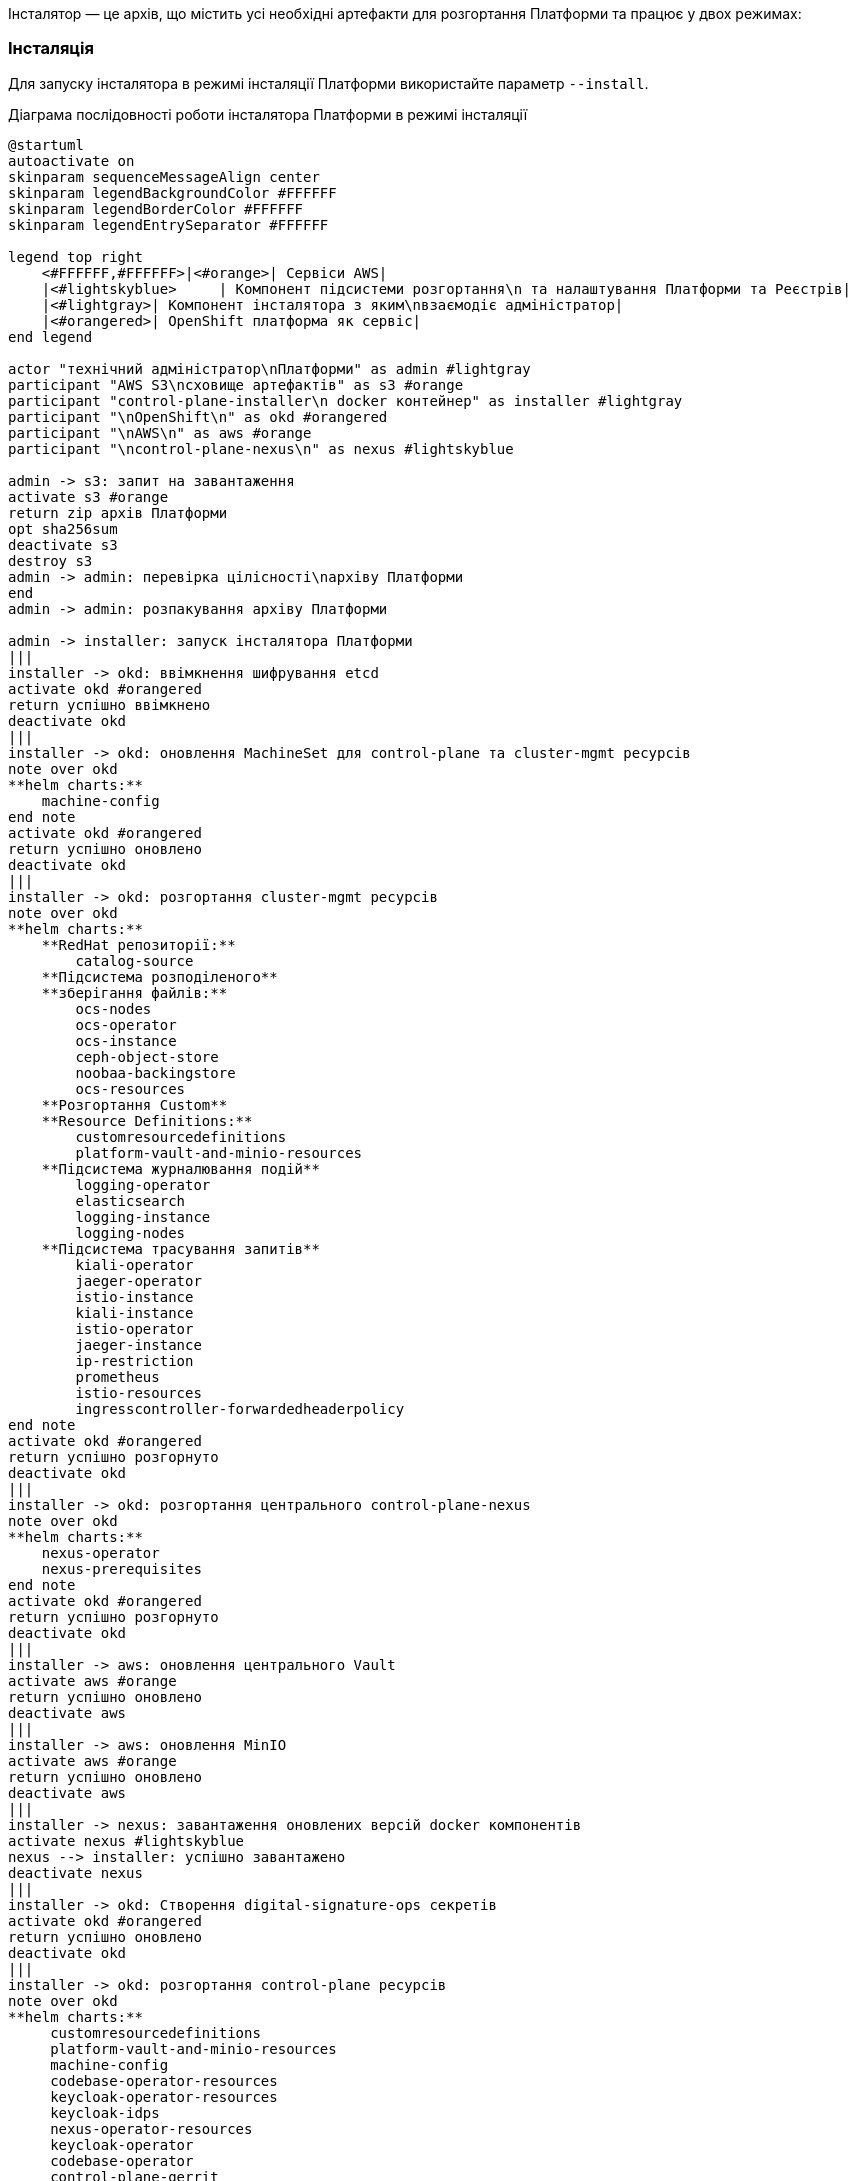 Інсталятор — це архів, що містить усі необхідні артефакти для розгортання Платформи та працює у двох режимах:

=== Інсталяція

Для запуску інсталятора в режимі інсталяції Платформи використайте параметр `--install`.

.Діаграма послідовності роботи інсталятора Платформи в режимі інсталяції
[plantuml, install, svg]
----
@startuml
autoactivate on
skinparam sequenceMessageAlign center
skinparam legendBackgroundColor #FFFFFF
skinparam legendBorderColor #FFFFFF
skinparam legendEntrySeparator #FFFFFF

legend top right
    <#FFFFFF,#FFFFFF>|<#orange>| Сервіси AWS|
    |<#lightskyblue>     | Компонент підсистеми розгортання\n та налаштування Платформи та Реєстрів|
    |<#lightgray>| Компонент інсталятора з яким\nвзаємодіє адміністратор|
    |<#orangered>| OpenShift платформа як сервіс|
end legend

actor "технічний адміністратор\nПлатформи" as admin #lightgray
participant "AWS S3\nсховище артефактів" as s3 #orange
participant "control-plane-installer\n docker контейнер" as installer #lightgray
participant "\nOpenShift\n" as okd #orangered
participant "\nAWS\n" as aws #orange
participant "\ncontrol-plane-nexus\n" as nexus #lightskyblue

admin -> s3: запит на завантаження
activate s3 #orange
return zip архів Платформи
opt sha256sum
deactivate s3
destroy s3
admin -> admin: перевірка цілісності\nархіву Платформи
end
admin -> admin: розпакування архіву Платформи

admin -> installer: запуск інсталятора Платформи
|||
installer -> okd: ввімкнення шифрування etcd
activate okd #orangered
return успішно ввімкнено
deactivate okd
|||
installer -> okd: оновлення MachineSet для control-plane та cluster-mgmt ресурсів
note over okd
**helm charts:**
    machine-config
end note
activate okd #orangered
return успішно оновлено
deactivate okd
|||
installer -> okd: розгортання cluster-mgmt ресурсів
note over okd
**helm charts:**
    **RedHat репозиторії:**
        catalog-source
    **Підсистема розподіленого**
    **зберігання файлів:**
        ocs-nodes
        ocs-operator
        ocs-instance
        ceph-object-store
        noobaa-backingstore
        ocs-resources
    **Розгортання Custom**
    **Resource Definitions:**
        customresourcedefinitions
        platform-vault-and-minio-resources
    **Підсистема журналювання подій**
        logging-operator
        elasticsearch
        logging-instance
        logging-nodes
    **Підсистема трасування запитів**
        kiali-operator
        jaeger-operator
        istio-instance
        kiali-instance
        istio-operator
        jaeger-instance
        ip-restriction
        prometheus
        istio-resources
        ingresscontroller-forwardedheaderpolicy
end note
activate okd #orangered
return успішно розгорнуто
deactivate okd
|||
installer -> okd: розгортання центрального control-plane-nexus
note over okd
**helm charts:**
    nexus-operator
    nexus-prerequisites
end note
activate okd #orangered
return успішно розгорнуто
deactivate okd
|||
installer -> aws: оновлення центрального Vault
activate aws #orange
return успішно оновлено
deactivate aws
|||
installer -> aws: оновлення MinIO
activate aws #orange
return успішно оновлено
deactivate aws
|||
installer -> nexus: завантаження оновлених версій docker компонентів
activate nexus #lightskyblue
nexus --> installer: успішно завантажено
deactivate nexus
|||
installer -> okd: Створення digital-signature-ops секретів
activate okd #orangered
return успішно оновлено
deactivate okd
|||
installer -> okd: розгортання control-plane ресурсів
note over okd
**helm charts:**
     customresourcedefinitions
     platform-vault-and-minio-resources
     machine-config
     codebase-operator-resources
     keycloak-operator-resources
     keycloak-idps
     nexus-operator-resources
     keycloak-operator
     codebase-operator
     control-plane-gerrit
     control-plane-console
     control-plane-jenkins
     infrastructure-jenkins-agent
     ddm-architecture
     cluster-mgmt-resources
end note
activate okd #orangered
return успішно розгорнуто
deactivate okd
|||
installer -> nexus: завантаження business-process-modeler-extensions до nexus
activate nexus #lightskyblue
nexus --> installer: успішно завантажено
deactivate nexus
|||
installer -> nexus: завантаження liquibase-ext-schema до nexus
activate nexus #lightskyblue
return успішно завантажено
deactivate nexus
|||
installer -> okd: створення secret with backup credential
activate okd #orangered
return успішно створено
deactivate okd
|||

installer -> admin: Платформа реєстрів інстальована
@enduml
----


=== Оновлення
Для запуску інсталятора в режимі оновлення Платформи використайте параметр `--update`.

.Діаграма послідовності роботи інсталятора Платформи в режимі оновлення
[plantuml, update, svg]
----
@startuml
autoactivate on
skinparam sequenceMessageAlign center
skinparam legendBackgroundColor #FFFFFF
skinparam legendBorderColor #FFFFFF
skinparam legendEntrySeparator #FFFFFF

legend top right
    <#FFFFFF,#FFFFFF>|<#orange>| Сервіси AWS|
    |<#lightskyblue>     | Компонент підсистеми розгортання\n та налаштування Платформи та Реєстрів|
    |<#lightgray>| Компонент інсталятора з яким\nвзаємодіє адміністратор|
    |<#orangered>| OpenShift платформа як сервіс|
end legend

actor "технічний адміністратор\nПлатформи" as admin #lightgray
participant "AWS S3\nсховище артефактів" as s3 #orange
participant "control-plane-installer\n docker контейнер" as installer #lightgray
participant "\nOpenShift\n" as okd #orangered
participant "\nAWS\n" as aws #orange
participant "\ncontrol-plane-nexus\n" as nexus #lightskyblue
participant "\nадмін-консоль\n" as console #lightskyblue

admin -> s3: запит на завантаження
activate s3 #orange
return zip архів Платформи
opt sha256sum
deactivate s3
destroy s3
admin -> admin: перевірка цілісності\nархіву Платформи
end
admin -> admin: розпакування архіву Платформи

admin -> installer: запуск інсталятора Платформи
|||
installer -> okd: оновлення MachineSet для control-plane та cluster-mgmt ресурсів
note over okd
**helm charts:**
    machine-config
end note
activate okd #orangered
return успішно оновлено
deactivate okd
|||
installer -> aws: оновлення центрального Vault
activate aws #orange
return успішно оновлено
deactivate aws
|||
installer -> aws: оновлення MinIO
activate aws #orange
return успішно оновлено
deactivate aws
|||
installer -> nexus: завантаження оновлених версій docker компонентів
activate nexus #lightskyblue
nexus --> installer: успішно завантажено
deactivate nexus
|||
installer -> okd: розгортання control-plane ресурсів
note over okd
**helm charts:**
     customresourcedefinitions
     platform-vault-and-minio-resources
     machine-config
     codebase-operator-resources
     keycloak-operator-resources
     keycloak-idps
     nexus-operator-resources
     keycloak-operator
     codebase-operator
     control-plane-gerrit
     control-plane-console
     control-plane-jenkins
     infrastructure-jenkins-agent
     ddm-architecture
     cluster-mgmt-resources
end note
activate okd #orangered
return успішно розгорнуто
deactivate okd
|||
installer -> nexus: завантаження business-process-modeler-extensions до nexus
activate nexus #lightskyblue
nexus --> installer: успішно завантажено
deactivate nexus
|||
installer -> nexus: завантаження liquibase-ext-schema до nexus
activate nexus #lightskyblue
return успішно завантажено
deactivate nexus
|||

installer -> admin: оновлення Платформи доступно

admin -> console: обрати нову версію Платформи
activate console #lightskyblue
return успішно оновлено
deactivate console
@enduml
----
